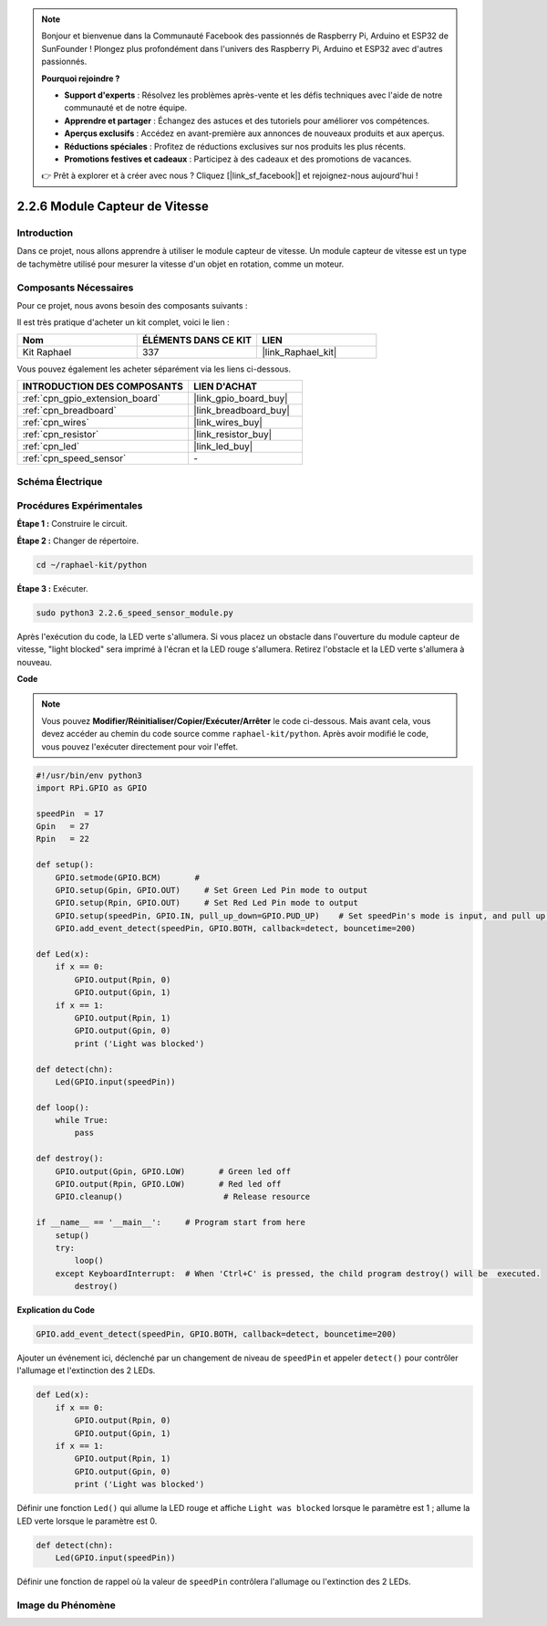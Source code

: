  
.. note::

    Bonjour et bienvenue dans la Communauté Facebook des passionnés de Raspberry Pi, Arduino et ESP32 de SunFounder ! Plongez plus profondément dans l'univers des Raspberry Pi, Arduino et ESP32 avec d'autres passionnés.

    **Pourquoi rejoindre ?**

    - **Support d'experts** : Résolvez les problèmes après-vente et les défis techniques avec l'aide de notre communauté et de notre équipe.
    - **Apprendre et partager** : Échangez des astuces et des tutoriels pour améliorer vos compétences.
    - **Aperçus exclusifs** : Accédez en avant-première aux annonces de nouveaux produits et aux aperçus.
    - **Réductions spéciales** : Profitez de réductions exclusives sur nos produits les plus récents.
    - **Promotions festives et cadeaux** : Participez à des cadeaux et des promotions de vacances.

    👉 Prêt à explorer et à créer avec nous ? Cliquez [|link_sf_facebook|] et rejoignez-nous aujourd'hui !

.. _2.2.6_py:

2.2.6 Module Capteur de Vitesse
==================================

Introduction
---------------

Dans ce projet, nous allons apprendre à utiliser le module capteur de vitesse. Un module capteur de vitesse est un type de tachymètre utilisé pour mesurer la vitesse d'un objet en rotation, comme un moteur.

Composants Nécessaires
-------------------------

Pour ce projet, nous avons besoin des composants suivants :

.. image:: ../img/2.2.6component.png
    :width: 700
    :align: center

Il est très pratique d'acheter un kit complet, voici le lien :

.. list-table::
    :widths: 20 20 20
    :header-rows: 1

    *   - Nom
        - ÉLÉMENTS DANS CE KIT
        - LIEN
    *   - Kit Raphael
        - 337
        - |link_Raphael_kit|

Vous pouvez également les acheter séparément via les liens ci-dessous.

.. list-table::
    :widths: 30 20
    :header-rows: 1

    *   - INTRODUCTION DES COMPOSANTS
        - LIEN D'ACHAT

    *   - :ref:`cpn_gpio_extension_board`
        - |link_gpio_board_buy|
    *   - :ref:`cpn_breadboard`
        - |link_breadboard_buy|
    *   - :ref:`cpn_wires`
        - |link_wires_buy|
    *   - :ref:`cpn_resistor`
        - |link_resistor_buy|
    *   - :ref:`cpn_led`
        - |link_led_buy|
    *   - :ref:`cpn_speed_sensor`
        - \-

Schéma Électrique
---------------------

.. image:: ../img/2.2.6circuit.png
    :width: 400
    :align: center

Procédures Expérimentales
----------------------------

**Étape 1 :** Construire le circuit.

.. image:: ../img/2.2.6fritzing.png
    :width: 700
    :align: center


**Étape 2 :** Changer de répertoire.

.. raw:: html

   <run></run>

.. code-block::
    
    cd ~/raphael-kit/python

**Étape 3 :** Exécuter.

.. raw:: html

   <run></run>

.. code-block::

    sudo python3 2.2.6_speed_sensor_module.py

Après l'exécution du code, la LED verte s'allumera. Si vous placez un obstacle dans l'ouverture du module capteur de vitesse, "light blocked" sera imprimé à l'écran et la LED rouge s'allumera.
Retirez l'obstacle et la LED verte s'allumera à nouveau.

**Code**

.. note::

    Vous pouvez **Modifier/Réinitialiser/Copier/Exécuter/Arrêter** le code ci-dessous. Mais avant cela, vous devez accéder au chemin du code source comme ``raphael-kit/python``. Après avoir modifié le code, vous pouvez l'exécuter directement pour voir l'effet.

.. raw:: html

    <run></run>

.. code-block:: python

    #!/usr/bin/env python3
    import RPi.GPIO as GPIO

    speedPin  = 17
    Gpin   = 27
    Rpin   = 22

    def setup():
        GPIO.setmode(GPIO.BCM)       # 
        GPIO.setup(Gpin, GPIO.OUT)     # Set Green Led Pin mode to output
        GPIO.setup(Rpin, GPIO.OUT)     # Set Red Led Pin mode to output
        GPIO.setup(speedPin, GPIO.IN, pull_up_down=GPIO.PUD_UP)    # Set speedPin's mode is input, and pull up to high level(3.3V)
        GPIO.add_event_detect(speedPin, GPIO.BOTH, callback=detect, bouncetime=200)

    def Led(x):
        if x == 0:
            GPIO.output(Rpin, 0)
            GPIO.output(Gpin, 1)
        if x == 1:
            GPIO.output(Rpin, 1)
            GPIO.output(Gpin, 0)
            print ('Light was blocked')
            
    def detect(chn):
        Led(GPIO.input(speedPin))

    def loop():
        while True:
            pass

    def destroy():
        GPIO.output(Gpin, GPIO.LOW)       # Green led off
        GPIO.output(Rpin, GPIO.LOW)       # Red led off
        GPIO.cleanup()                     # Release resource

    if __name__ == '__main__':     # Program start from here
        setup()
        try:
            loop()
        except KeyboardInterrupt:  # When 'Ctrl+C' is pressed, the child program destroy() will be  executed.
            destroy()

**Explication du Code**

.. code-block:: python

    GPIO.add_event_detect(speedPin, GPIO.BOTH, callback=detect, bouncetime=200)

Ajouter un événement ici, déclenché par un changement de niveau de ``speedPin`` et appeler ``detect()`` pour contrôler l'allumage et l'extinction des 2 LEDs.

.. code-block:: python

    def Led(x):
        if x == 0:
            GPIO.output(Rpin, 0)
            GPIO.output(Gpin, 1)
        if x == 1:
            GPIO.output(Rpin, 1)
            GPIO.output(Gpin, 0)
            print ('Light was blocked')			

Définir une fonction ``Led()`` qui allume la LED rouge et affiche ``Light was blocked`` lorsque le paramètre est 1 ; allume la LED verte lorsque le paramètre est 0.

.. code-block:: python

    def detect(chn):
        Led(GPIO.input(speedPin))

Définir une fonction de rappel où la valeur de ``speedPin`` contrôlera l'allumage ou l'extinction des 2 LEDs.

**Image du Phénomène**
-----------------------

.. image:: ../img/2.2.6photo_interrrupter.JPG
   :width: 500
   :align: center

